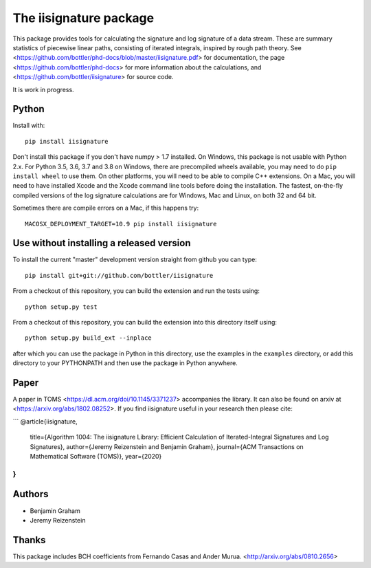 The iisignature package
=======================

This package provides tools for calculating the signature and log signature of a data stream. 
These are summary statistics of piecewise linear paths, consisting of iterated integrals, inspired by rough path theory. 
See <https://github.com/bottler/phd-docs/blob/master/iisignature.pdf> for documentation, the page
<https://github.com/bottler/phd-docs> for more information about the calculations, 
and <https://github.com/bottler/iisignature> for source code.

It is work in progress.

Python
------

Install with::

    pip install iisignature

Don't install this package if you don't have numpy > 1.7 installed. 
On Windows, this package is not usable with Python 2.x. 
For Python 3.5, 3.6, 3.7 and 3.8 on Windows, there are precompiled wheels available, you may need to do ``pip install wheel`` to use them.
On other platforms, you will need to be able to compile C++ extensions. 
On a Mac, you will need to have installed Xcode and the Xcode command line tools before doing the installation.
The fastest, on-the-fly compiled versions of the log signature calculations are for Windows, Mac and Linux, on both 32 and 64 bit.

Sometimes there are compile errors on a Mac, if this happens try::

    MACOSX_DEPLOYMENT_TARGET=10.9 pip install iisignature

Use without installing a released version
-----------------------------------------

To install the current "master" development version straight from github you can type::

    pip install git+git://github.com/bottler/iisignature

From a checkout of this repository, you can build the extension and run the tests using::

    python setup.py test

From a checkout of this repository, you can build the extension into this directory itself using::

    python setup.py build_ext --inplace

after which you can use the package in Python in this directory, use the examples in the ``examples`` directory, or add this directory to your PYTHONPATH and then use the package in Python anywhere.


Paper
-----

A paper in TOMS <https://dl.acm.org/doi/10.1145/3371237> accompanies the library.
It can also be found on arxiv at <https://arxiv.org/abs/1802.08252>.
If you find iisignature useful in your research then please cite:

```
@article{iisignature,
  title={Algorithm 1004: The iisignature Library: Efficient Calculation of Iterated-Integral Signatures and Log Signatures},
  author={Jeremy Reizenstein and Benjamin Graham},
  journal={ACM Transactions on Mathematical Software (TOMS)},
  year={2020}
}
```

Authors
-------

* Benjamin Graham
* Jeremy Reizenstein

Thanks
------

This package includes BCH coefficients from Fernando Casas and Ander Murua.
<http://arxiv.org/abs/0810.2656>
